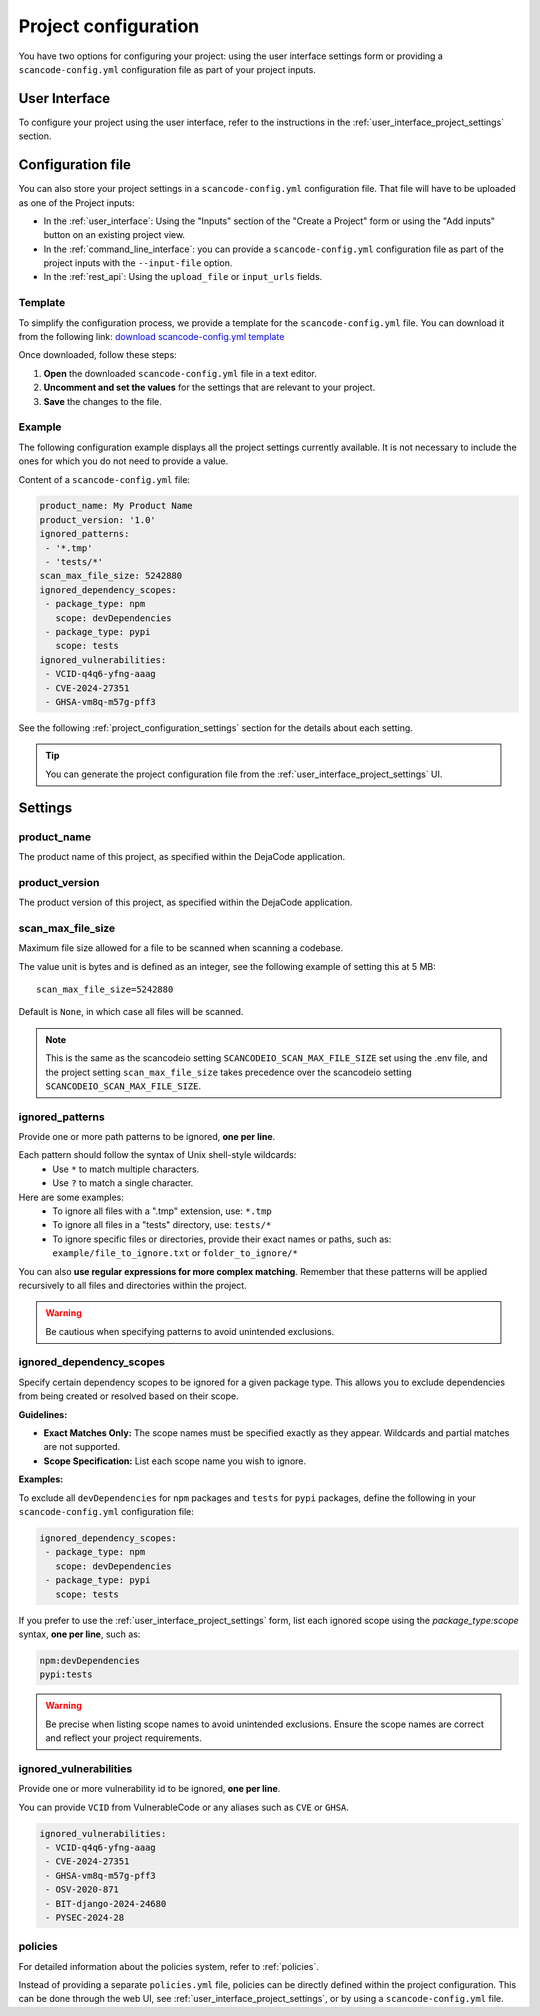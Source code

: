.. _project_configuration:

Project configuration
=====================

You have two options for configuring your project: using the user interface settings
form or providing a ``scancode-config.yml`` configuration file as part of your project
inputs.

User Interface
--------------

To configure your project using the user interface, refer to the instructions in the
:ref:`user_interface_project_settings` section.

Configuration file
------------------

You can also store your project settings in a ``scancode-config.yml`` configuration
file. That file will have to be uploaded as one of the Project inputs:

- In the :ref:`user_interface`: Using the "Inputs" section of the "Create a Project"
  form or using the "Add inputs" button on an existing project view.
- In the :ref:`command_line_interface`: you can provide a ``scancode-config.yml``
  configuration file as part of the project inputs with the ``--input-file`` option.
- In the :ref:`rest_api`: Using the ``upload_file`` or ``input_urls`` fields.

Template
^^^^^^^^

To simplify the configuration process, we provide a template for the
``scancode-config.yml`` file. You can download it from the following link:
`download scancode-config.yml template <https://raw.githubusercontent.com/nexB/scancode.io/main/docs/scancode-config.yml>`_

Once downloaded, follow these steps:

1. **Open** the downloaded ``scancode-config.yml`` file in a text editor.
2. **Uncomment and set the values** for the settings that are relevant to your project.
3. **Save** the changes to the file.

Example
^^^^^^^

The following configuration example displays all the project settings currently
available.
It is not necessary to include the ones for which you do not need to provide a value.

Content of a ``scancode-config.yml`` file:

.. code-block:: yaml

    product_name: My Product Name
    product_version: '1.0'
    ignored_patterns:
     - '*.tmp'
     - 'tests/*'
    scan_max_file_size: 5242880
    ignored_dependency_scopes:
     - package_type: npm
       scope: devDependencies
     - package_type: pypi
       scope: tests
    ignored_vulnerabilities:
     - VCID-q4q6-yfng-aaag
     - CVE-2024-27351
     - GHSA-vm8q-m57g-pff3

See the following :ref:`project_configuration_settings` section for the details about
each setting.

.. tip::
    You can generate the project configuration file from the
    :ref:`user_interface_project_settings` UI.

.. _project_configuration_settings:

Settings
--------

product_name
^^^^^^^^^^^^

The product name of this project, as specified within the DejaCode application.

product_version
^^^^^^^^^^^^^^^

The product version of this project, as specified within the DejaCode application.

scan_max_file_size
^^^^^^^^^^^^^^^^^^

Maximum file size allowed for a file to be scanned when scanning a codebase.

The value unit is bytes and is defined as an integer, see the following
example of setting this at 5 MB::

    scan_max_file_size=5242880

Default is ``None``, in which case all files will be scanned.

.. note::
    This is the same as the scancodeio setting ``SCANCODEIO_SCAN_MAX_FILE_SIZE``
    set using the .env file, and the project setting ``scan_max_file_size`` takes
    precedence over the scancodeio setting ``SCANCODEIO_SCAN_MAX_FILE_SIZE``.

ignored_patterns
^^^^^^^^^^^^^^^^

Provide one or more path patterns to be ignored, **one per line**.

Each pattern should follow the syntax of Unix shell-style wildcards:
 - Use ``*`` to match multiple characters.
 - Use ``?`` to match a single character.

Here are some examples:
 - To ignore all files with a ".tmp" extension, use: ``*.tmp``
 - To ignore all files in a "tests" directory, use: ``tests/*``
 - To ignore specific files or directories, provide their exact names or paths, such as:
   ``example/file_to_ignore.txt`` or ``folder_to_ignore/*``

You can also **use regular expressions for more complex matching**.
Remember that these patterns will be applied recursively to all files and directories
within the project.

.. warning::
    Be cautious when specifying patterns to avoid unintended exclusions.

ignored_dependency_scopes
^^^^^^^^^^^^^^^^^^^^^^^^^

Specify certain dependency scopes to be ignored for a given package type.
This allows you to exclude dependencies from being created or resolved based on their
scope.

**Guidelines:**

- **Exact Matches Only:** The scope names must be specified exactly as they appear.
  Wildcards and partial matches are not supported.
- **Scope Specification:** List each scope name you wish to ignore.

**Examples:**

To exclude all ``devDependencies`` for ``npm`` packages and ``tests`` for ``pypi``
packages, define the following in your ``scancode-config.yml`` configuration file:

.. code-block:: yaml

    ignored_dependency_scopes:
     - package_type: npm
       scope: devDependencies
     - package_type: pypi
       scope: tests

If you prefer to use the :ref:`user_interface_project_settings` form, list each
ignored scope using the `package_type:scope` syntax, **one per line**, such as:

.. code-block:: text

    npm:devDependencies
    pypi:tests

.. warning::
    Be precise when listing scope names to avoid unintended exclusions.
    Ensure the scope names are correct and reflect your project requirements.

ignored_vulnerabilities
^^^^^^^^^^^^^^^^^^^^^^^

Provide one or more vulnerability id to be ignored, **one per line**.

You can provide ``VCID`` from VulnerableCode or any aliases such as ``CVE`` or
``GHSA``.

.. code-block:: yaml

    ignored_vulnerabilities:
     - VCID-q4q6-yfng-aaag
     - CVE-2024-27351
     - GHSA-vm8q-m57g-pff3
     - OSV-2020-871
     - BIT-django-2024-24680
     - PYSEC-2024-28

.. _project_configuration_settings_policies:

policies
^^^^^^^^

For detailed information about the policies system, refer to :ref:`policies`.

Instead of providing a separate ``policies.yml`` file, policies can be directly
defined within the project configuration.
This can be done through the web UI, see :ref:`user_interface_project_settings`,
or by using a ``scancode-config.yml`` file.
